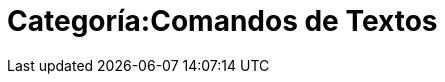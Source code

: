 = Categoría:Comandos de Textos
:page-en: commands/Text_Commands
ifdef::env-github[:imagesdir: /es/modules/ROOT/assets/images]


